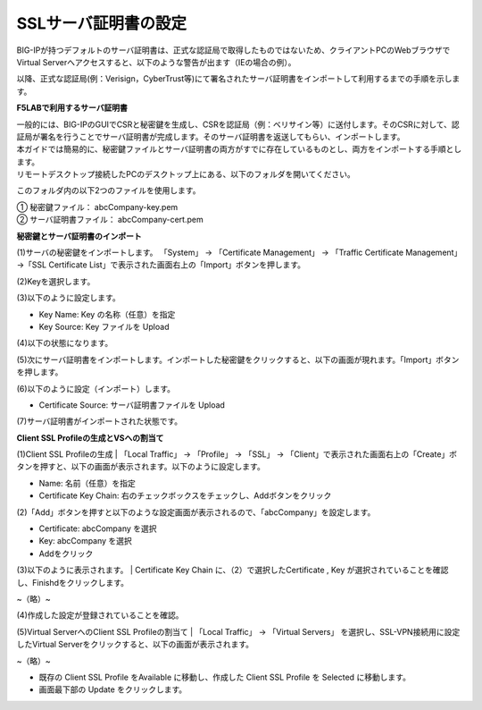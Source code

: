 SSLサーバ証明書の設定
===========================

BIG-IPが持つデフォルトのサーバ証明書は、正式な認証局で取得したものではないため、クライアントPCのWebブラウザでVirtual Serverへアクセスすると、以下のような警告が出ます（IEの場合の例）。

.. image:: images/mod4-3-1.png
   :scale: 40%

以降、正式な認証局(例：Verisign，CyberTrust等)にて署名されたサーバ証明書をインポートして利用するまでの手順を示します。

**F5LABで利用するサーバ証明書**

| 一般的には、BIG-IPのGUIでCSRと秘密鍵を生成し、CSRを認証局（例：ベリサイン等）に送付します。そのCSRに対して、認証局が署名を行うことでサーバ証明書が完成します。そのサーバ証明書を返送してもらい、インポートします。
| 本ガイドでは簡易的に、秘密鍵ファイルとサーバ証明書の両方がすでに存在しているものとし、両方をインポートする手順とします。
| リモートデスクトップ接続したPCのデスクトップ上にある、以下のフォルダを開いてください。

.. image:: images/mod4-3-2.png
   :scale: 40%

このフォルダ内の以下2つのファイルを使用します。

| ①	秘密鍵ファイル：		abcCompany-key.pem
| ②	サーバ証明書ファイル：	abcCompany-cert.pem

**秘密鍵とサーバ証明書のインポート**

(1)サーバの秘密鍵をインポートします。 「System」 → 「Certificate Management」 → 「Traffic Certificate Management」 →「SSL Certificate List」で表示された画面右上の「Import」ボタンを押します。

.. image:: images/mod4-3-3.png
   :scale: 40%

(2)Keyを選択します。

.. image:: images/mod4-3-4.png
   :scale: 40%

(3)以下のように設定します。

.. image:: images/mod4-3-5.png
   :scale: 40%

- Key Name: Key の名称（任意）を指定
- Key Source: Key ファイルを Upload

(4)以下の状態になります。

.. image:: images/mod4-3-6.png
   :scale: 40%

(5)次にサーバ証明書をインポートします。インポートした秘密鍵をクリックすると、以下の画面が現れます。「Import」ボタンを押します。

.. image:: images/mod4-3-7.png
   :scale: 40%

(6)以下のように設定（インポート）します。

.. image:: images/mod4-3-8.png
   :scale: 40%

- Certificate Source: サーバ証明書ファイルを Upload

(7)サーバ証明書がインポートされた状態です。

.. image:: images/mod4-3-9.png
   :scale: 40%


**Client SSL Profileの生成とVSへの割当て**

(1)Client SSL Profileの生成
| 「Local Traffic」 → 「Profile」 → 「SSL」 → 「Client」で表示された画面右上の「Create」ボタンを押すと、以下の画面が表示されます。以下のように設定します。

.. image:: images/mod4-3-10.png
   :scale: 40%

- Name: 名前（任意）を指定
- Certificate Key Chain: 右のチェックボックスをチェックし、Addボタンをクリック

(2)「Add」ボタンを押すと以下のような設定画面が表示されるので、「abcCompany」を設定します。

.. image:: images/mod4-3-11.png
   :scale: 40%

- Certificate: abcCompany を選択
- Key: abcCompany を選択
- Addをクリック

(3)以下のように表示されます。
| Certificate Key Chain に、（2）で選択したCertificate , Key が選択されていることを確認し、Finishdをクリックします。

.. image:: images/mod4-3-12.png
   :scale: 40%

~（略）~

.. image:: images/mod4-3-13.png
   :scale: 40%

(4)作成した設定が登録されていることを確認。

.. image:: images/mod4-3-14.png
   :scale: 40%

(5)Virtual ServerへのClient SSL Profileの割当て
| 「Local Traffic」 → 「Virtual Servers」 を選択し、SSL-VPN接続用に設定したVirtual Serverをクリックすると、以下の画面が表示されます。

.. image:: images/mod4-3-15.png
   :scale: 40%

~（略）~

.. image:: images/mod4-3-16.png
   :scale: 40%

- 既存の Client SSL Profile をAvailable に移動し、作成した Client SSL Profile を Selected に移動します。
- 画面最下部の Update をクリックします。


